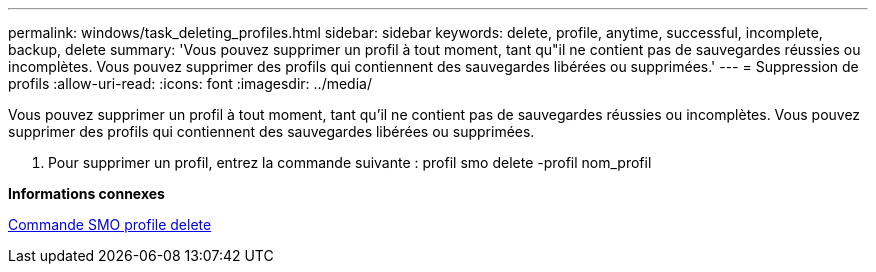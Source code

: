 ---
permalink: windows/task_deleting_profiles.html 
sidebar: sidebar 
keywords: delete, profile, anytime, successful, incomplete, backup, delete 
summary: 'Vous pouvez supprimer un profil à tout moment, tant qu"il ne contient pas de sauvegardes réussies ou incomplètes. Vous pouvez supprimer des profils qui contiennent des sauvegardes libérées ou supprimées.' 
---
= Suppression de profils
:allow-uri-read: 
:icons: font
:imagesdir: ../media/


[role="lead"]
Vous pouvez supprimer un profil à tout moment, tant qu'il ne contient pas de sauvegardes réussies ou incomplètes. Vous pouvez supprimer des profils qui contiennent des sauvegardes libérées ou supprimées.

. Pour supprimer un profil, entrez la commande suivante : profil smo delete -profil nom_profil


*Informations connexes*

xref:reference_the_smosmsapprofile_delete_command.adoc[Commande SMO profile delete]
